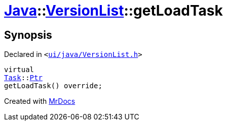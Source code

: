 [#Java-VersionList-getLoadTask]
= xref:Java.adoc[Java]::xref:Java/VersionList.adoc[VersionList]::getLoadTask
:relfileprefix: ../../
:mrdocs:


== Synopsis

Declared in `&lt;https://github.com/PrismLauncher/PrismLauncher/blob/develop/launcher/ui/java/VersionList.h#L33[ui&sol;java&sol;VersionList&period;h]&gt;`

[source,cpp,subs="verbatim,replacements,macros,-callouts"]
----
virtual
xref:Task.adoc[Task]::xref:Task/Ptr.adoc[Ptr]
getLoadTask() override;
----



[.small]#Created with https://www.mrdocs.com[MrDocs]#
